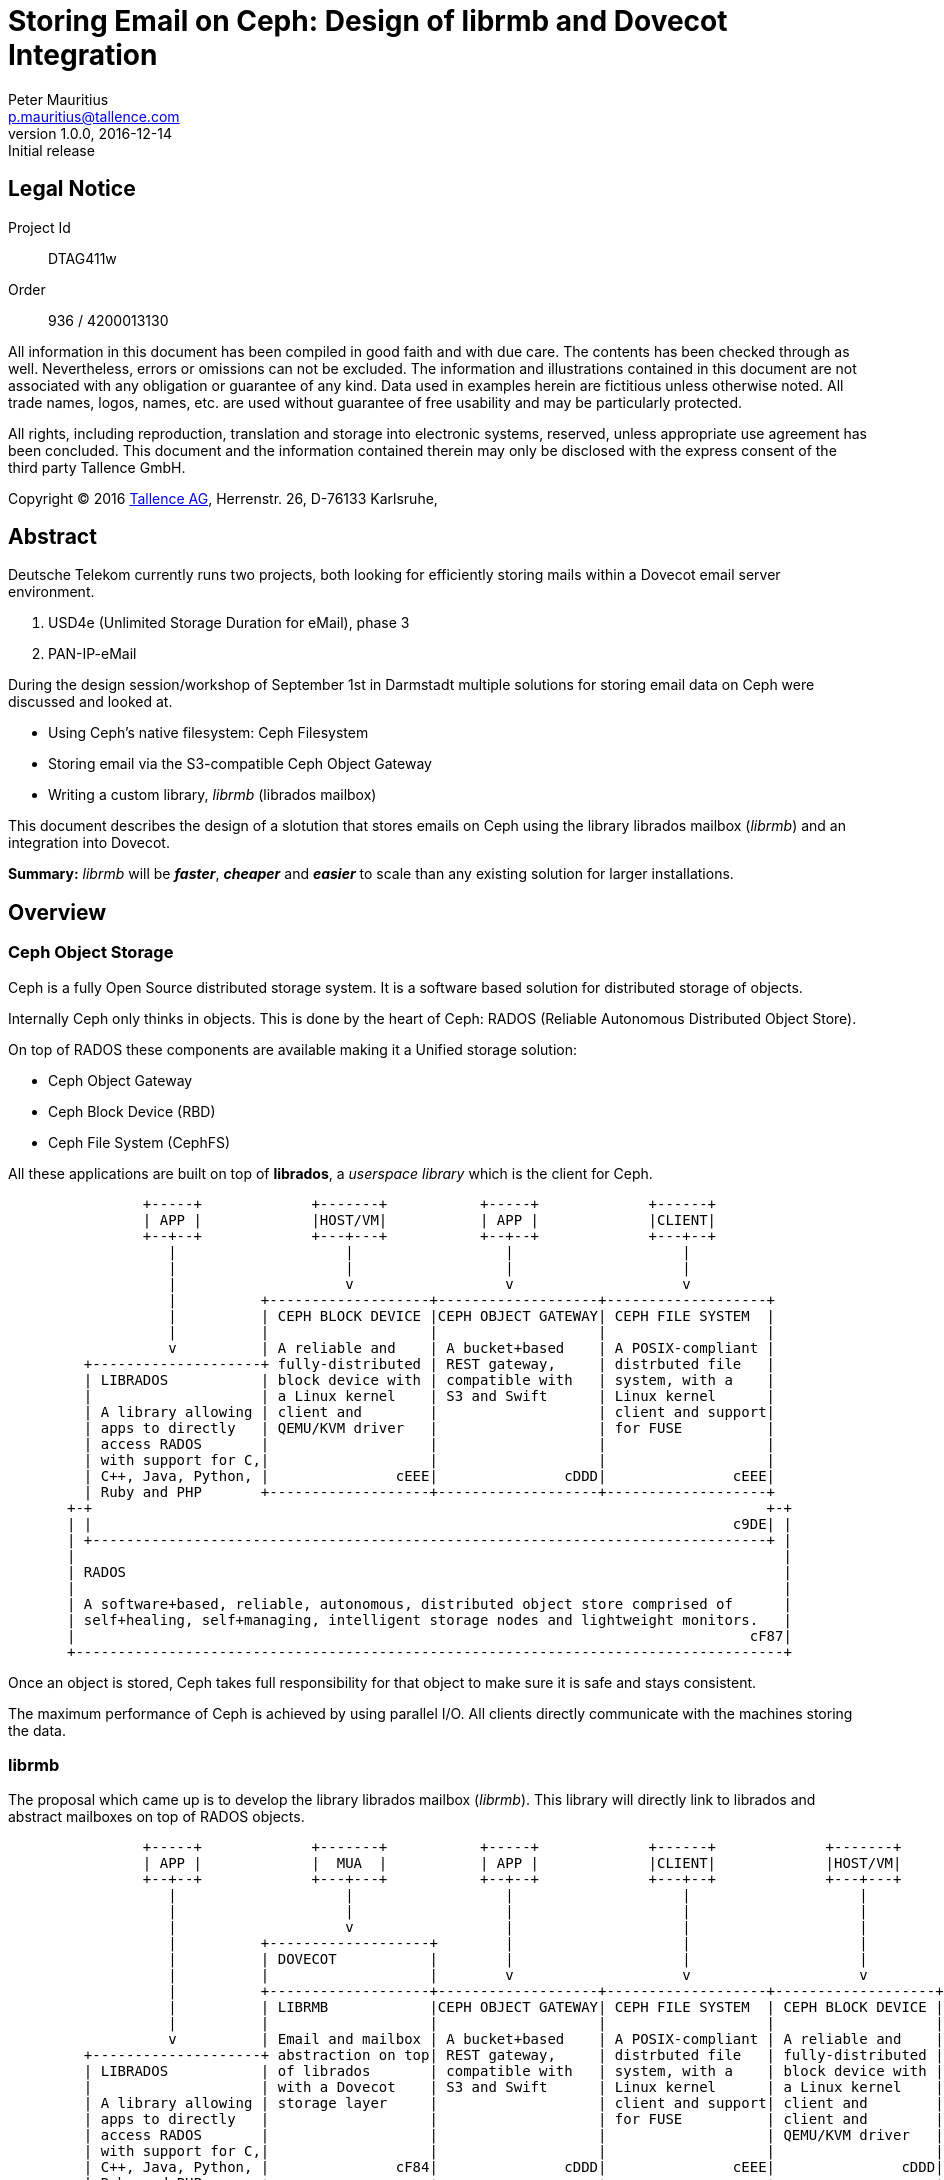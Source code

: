 = Storing Email on Ceph: Design of librmb and Dovecot Integration
Peter Mauritius <p.mauritius@tallence.com>
v1.0.0, 2016-12-14: Initial release
:icons: font
:numbered!:
:pdf-page-size: A4
:docinfo: shared,private-footer
:blockdiag: /usr/local/bin/blockdiag

[colophon]
== Legal Notice
Project Id:: DTAG411w
Order:: 936 / 4200013130

All information in this document has been compiled in good faith and with due care. The contents has been checked through as well. Nevertheless, errors or omissions can not be excluded. The information and illustrations contained in this document are not associated with any obligation or guarantee of any kind. Data used in examples herein are fictitious unless otherwise noted. All trade names, logos, names, etc. are used without guarantee of free usability and may be particularly protected.

All rights, including reproduction, translation and storage into electronic systems, reserved, unless appropriate use agreement has been concluded. This document and the information contained therein may only be disclosed with the express consent of the third party Tallence GmbH.

Copyright (C) 2016 http://www.tallence.com[Tallence AG], Herrenstr. 26, D-76133 Karlsruhe,

<<<
[abstract]
== Abstract
Deutsche Telekom currently runs two projects, both looking for efficiently storing mails within a Dovecot email server environment.

. USD4e (Unlimited Storage Duration for eMail), phase 3
. PAN-IP-eMail

During the design session/workshop of September 1st in Darmstadt multiple solutions for storing email data on Ceph were discussed and looked at.

*	Using Ceph's native filesystem: Ceph Filesystem
*	Storing email via the S3-compatible Ceph Object Gateway
*	Writing a custom library, _librmb_ (librados mailbox)

This document describes the design of a slotution that stores emails on Ceph using the library librados mailbox (_librmb_) and an integration into Dovecot.

*Summary:* _librmb_ will be *_faster_*, *_cheaper_* and *_easier_* to scale than any existing solution for larger installations.

<<<
== Overview
=== Ceph Object Storage
Ceph is a fully Open Source distributed storage system. It is a software based solution for distributed storage of objects.

Internally Ceph only thinks in objects. This is done by the heart of Ceph: RADOS (Reliable Autonomous Distributed Object Store).

On top of RADOS these components are available making it a Unified storage solution:

*	Ceph Object Gateway
*	Ceph Block Device (RBD)
*	Ceph File System (CephFS)

All these applications are built on top of *librados*, a _userspace library_ which is the client for Ceph.

[ditaa, "ceph-stack", round-corners=true, separation=false]
----
                +-----+             +-------+           +-----+             +------+
                | APP |             |HOST/VM|           | APP |             |CLIENT|
                +--+--+             +---+---+           +--+--+             +---+--+
                   |                    |                  |                    |
                   |                    |                  |                    |
                   |                    v                  v                    v
                   |          +-------------------+-------------------+-------------------+
                   |          | CEPH BLOCK DEVICE |CEPH OBJECT GATEWAY| CEPH FILE SYSTEM  |
                   |          |                   |                   |                   |
                   v          | A reliable and    | A bucket+based    | A POSIX-compliant |
         +--------------------+ fully-distributed | REST gateway,     | distrbuted file   |
         | LIBRADOS           | block device with | compatible with   | system, with a    |
         |                    | a Linux kernel    | S3 and Swift      | Linux kernel      |
         | A library allowing | client and        |                   | client and support|
         | apps to directly   | QEMU/KVM driver   |                   | for FUSE          |
         | access RADOS       |                   |                   |                   |
         | with support for C,|                   |                   |                   |
         | C++, Java, Python, |               cEEE|               cDDD|               cEEE|
         | Ruby and PHP       +-------------------+-------------------+-------------------+
       +-+                                                                                +-+
       | |                                                                            c9DE| |
       | +--------------------------------------------------------------------------------+ |
       |                                                                                    |
       | RADOS                                                                              |
       |                                                                                    |
       | A software+based, reliable, autonomous, distributed object store comprised of      |
       | self+healing, self+managing, intelligent storage nodes and lightweight monitors.   |
       |                                                                                cF87|
       +------------------------------------------------------------------------------------+
----

Once an object is stored, Ceph takes full responsibility for that object to make sure it is safe and stays consistent.

The maximum performance of Ceph is achieved by using parallel I/O. All clients directly communicate with the machines storing the data.

<<<
=== librmb
The proposal which came up is to develop the library librados mailbox (_librmb_).
This library will directly link to librados and abstract mailboxes on top of RADOS objects.

[ditaa, "librmb-stack", round-corners=true, separation=false]
----
                +-----+             +-------+           +-----+             +------+             +-------+
                | APP |             |  MUA  |           | APP |             |CLIENT|             |HOST/VM|
                +--+--+             +---+---+           +--+--+             +---+--+             +---+---+
                   |                    |                  |                    |                    |
                   |                    |                  |                    |                    |
                   |                    v                  |                    |                    |
                   |          +-------------------+        |                    |                    |
                   |          | DOVECOT           |        |                    |                    |
                   |          |                   |        v                    v                    v
                   |          +-------------------+-------------------+-------------------+-------------------+
                   |          | LIBRMB            |CEPH OBJECT GATEWAY| CEPH FILE SYSTEM  | CEPH BLOCK DEVICE |
                   |          |                   |                   |                   |                   |
                   v          | Email and mailbox | A bucket+based    | A POSIX-compliant | A reliable and    |
         +--------------------+ abstraction on top| REST gateway,     | distrbuted file   | fully-distributed |
         | LIBRADOS           | of librados       | compatible with   | system, with a    | block device with |
         |                    | with a Dovecot    | S3 and Swift      | Linux kernel      | a Linux kernel    |
         | A library allowing | storage layer     |                   | client and support| client and        |
         | apps to directly   |                   |                   | for FUSE          | client and        |
         | access RADOS       |                   |                   |                   | QEMU/KVM driver   |
         | with support for C,|                   |                   |                   |                   |
         | C++, Java, Python, |               cF84|               cDDD|               cEEE|               cDDD|
         | Ruby and PHP       +-------------------+-------------------+-------------------+-------------------+
       +-+                                                                                                    +-+
       | |                                                                                                c9DE| |
       | +----------------------------------------------------------------------------------------------------+ |
       |                                                                                                        |
       | RADOS                                                                                                  |
       |                                                                                                        |
       | A software+based, reliable, autonomous, distributed object store comprised of                          |
       | self+healing, self+managing, intelligent storage nodes and lightweight monitors.                       |
       |                                                                                                    cF87|
       +--------------------------------------------------------------------------------------------------------+
----

Ceph provides two ways for storing data:

*	Replication (3x by default)
*	Erasure Coding

With 3x replication storing a 1M object will consume 3M of storage.
With EC this 1M will use between 1.5M and 1.8M of storage.

The downside for EC however is that EC objects can't be partially overwritten due to the nature of EC.
When storing emails as Objects they are never changed afterwards however.
Emails are Write Once, Read Many (WORM) ans can take advantage of ES.

*Advantages*

*	Easy scaling of email storage by scaling Ceph
**	_librmb_ talks directly to RADOS without additional layers and/or daemons
*	Lower latency by eliminating additional RGW or CephFS layers
**	No additional to layers and/or daemons
*	Allows for storing email on Erasure Coded pools
**	Saves large amount of storage
*	Less I/O on backing storage due to the lack of overhead from additional layers
*	Possibility to directly interface with _librmb_ to access email without IMAP/POP3 via Dovecot.
    This allows for example high performance REST APIs for WebMail access.

*Disadvantages*

*	Requires development of _librmb_
**	~ 9 months of development and testing
*	Dovecot needs to be modified to talk to _librmb_

<<<
=== Dovecot Integration
Dovecot needs to be expanded to include a new storage layer, which hooks into _librmb_ and stores mailboxes and emails on Ceph.

The library _librmb_ will abstract mailboxes on top of RADOS. Using the semantics of RADOS emails can be stored directly as objects and the same goes for indexes.

[ditaa, "librmb-dovecot", round-corners=true, separation=false]
----
   +-----------------+
   | Mail User Agent |
   +--------+--------+
            |
            | IMAP/POP
            v
 +----------+----------+
 |Ceph Client          |
 | +-----------------+ |
 | |     Dovecot     | |
 | +-----------------+ |
 | |  storage plugin | |
 | +-----------------+ |
 | |     librmb  cF84| |
 | +-----------------+ |
 | |    librados c9DE| |
 | +-----------------+ |
 |                 cEEE|
 +----------+----------+
            |
            | Ceph Storage Cluster Protocol
            v
 +----------+----------+
 | RADOS               |
 |                 cF87|
 +---------------------+
----

<<<
== Requirements

The high level goals of the project are as follows

* Allow a mail server to run solely on Ceph without any local file system for volume data.
* Volume data is defined as any data scaled by number of objects and users
** Mails
** Mailboxes
** Metadata
** Index data
** Key/Value data
** Full text indexes

User data and credentials storage are no subject for the librmb right now, because we are targeting huge installations that have usually a solution in place for this data.

=== Static Analysis of Dovecots Internal Plugin APIs

Because Dovecot is a major mail server and the first integration target for th librmb, we will have a closer look at the internal storgae relates APIs of Dovecot.

Some of the following information has been extracted from the http://wiki.dovecot.org/FrontPage[Dovecot Wiki] or the Dovecot source code.

==== Mail Storage
[quote, Timo Sirainen, http://wiki.dovecot.org/Design/Storage/MailStorage ]
--
Mail storage is mainly about being a common container for its mailboxes. For example with multi-dbox each storage has one directory where all the message bodies are written to, while the per-mailbox directories only contain index files. With other mailbox formats mail storage doesn't do much else than allow allocating mailboxes.

The only public functions for mail storage are:

mail_storage_purge():: frees disk space used by expunged messages. Currently the only mailbox format that uses this is multi-dbox.
mail_storage_get_settings():: returns mail storage settings.
mail_storage_set_callbacks():: can be used to specify "OK" and "NO" callbacks, which are called when a long running operation wants to send a status update. For example "OK Stale mailbox lock file detected, will override in n seconds" or "NO Mailbox is locked, will abort in n seconds".

Methods that mail storage backends need to implement are:

get_setting_parser_info():: Returns storage-specific settings parser information.
alloc():: Allocate memory for a storage and set its virtual functions.
create(ns): Initialize the storage based on given namespace settings. The same storage can be used by other namespaces, but they don't call create() again. This function typically shouldn't fail, except when storage can't handle the wanted namespace settings.
destroy(): Destroys the storage.
add_list(list):: Called every time the storage is attached to a new namespace / mailbox list.
get_list_settings(ns, set):: Used to get storage's default settings.
autodetect(ns, set):: Returns TRUE if based on the given settings it looks like this storage should be handling the namespace. This is done when mail_location doesn't explicitly specify the mailbox format.
mailbox_alloc():: Allocate memory for mailbox.
--
[source, c]
.Dovecot lib-storage/mail-storage.h Storage Functions
----
struct mail_storage_vfuncs {
	const struct setting_parser_info *(*get_setting_parser_info)(void);
	struct mail_storage *(*alloc)(void);
	int (*create)(struct mail_storage *storage, struct mail_namespace *ns,
		      const char **error_r);
	void (*destroy)(struct mail_storage *storage);
	void (*add_list)(struct mail_storage *storage,
			 struct mailbox_list *list);
	void (*get_list_settings)(const struct mail_namespace *ns,
				  struct mailbox_list_settings *set);
	bool (*autodetect)(const struct mail_namespace *ns,
			   struct mailbox_list_settings *set);
	struct mailbox *(*mailbox_alloc)(struct mail_storage *storage,
					 struct mailbox_list *list,
					 const char *vname,
					 enum mailbox_flags flags);
	int (*purge)(struct mail_storage *storage);
};
----

==== Mailbox
[quote, Timo Sirainen, http://wiki.dovecot.org/Design/Storage/Mailbox ]
--
src/lib-storage/mail-storage.h and mail-storage-private.h describes mailbox API, among others. Mailbox life cycle often goes like:

mailbox_alloc():: allocates memory for the mailbox and initializes some internal settings, but doesn't actually try to open it.
mailbox_open():: opens the mailbox. Instead of opening a mailbox, you can also create it with mailbox_create(). If you're immediately syncing the mailbox, you don't need to open it, because it's done implicitly. This reduces your code and error handling a bit.
mailbox_close():: closes the mailbox, so that it needs to be opened again if it's wanted to be accessed. This is rarely needed.
mailbox_free():: closes and frees the mailbox.

There are a lot of functions to deal with mailboxes. The most important ones are:

mailbox_get_status():: to get a summary of mailbox, such as number of messages in it.
Syncing: mailbox_sync_*():: to synchronize changes from the backend to memory.
Transactions:: mailbox_transaction_*() for transaction handling. All message reads and writes are done in a transaction.
Searching:: mailbox_search_*() is used for searching messages. Even simple operations like "get all messages" go through this API, it'll then simply do "search all".
Saving:: mailbox_save_*() and mailbox_copy() is used for saving/copying new messages to mailbox.
--
[source, c]
.Dovecot lib-storage/mail-storage.h Mailbox Functions
----
struct mailbox_vfuncs {
	bool (*is_readonly)(struct mailbox *box);
	int (*enable)(struct mailbox *box, enum mailbox_feature features);
	int (*exists)(struct mailbox *box, bool auto_boxes,
		      enum mailbox_existence *existence_r);
	int (*open)(struct mailbox *box);
	void (*close)(struct mailbox *box);
	void (*free)(struct mailbox *box);
	int (*create_box)(struct mailbox *box,
			  const struct mailbox_update *update, bool directory);
	int (*update_box)(struct mailbox *box,
			  const struct mailbox_update *update);
	int (*delete_box)(struct mailbox *box);
	int (*rename_box)(struct mailbox *src, struct mailbox *dest);
	int (*get_status)(struct mailbox *box, enum mailbox_status_items items,
			  struct mailbox_status *status_r);
	int (*get_metadata)(struct mailbox *box,
			    enum mailbox_metadata_items items,
			    struct mailbox_metadata *metadata_r);
	int (*set_subscribed)(struct mailbox *box, bool set);
	int (*attribute_set)(struct mailbox_transaction_context *t,
			     enum mail_attribute_type type, const char *key,
			     const struct mail_attribute_value *value);
	int (*attribute_get)(struct mailbox *box,
			     enum mail_attribute_type type, const char *key,
			     struct mail_attribute_value *value_r);
	struct mailbox_attribute_iter *
		(*attribute_iter_init)(struct mailbox *box,
				       enum mail_attribute_type type,
				       const char *prefix);
	const char *(*attribute_iter_next)(struct mailbox_attribute_iter *iter);
	int (*attribute_iter_deinit)(struct mailbox_attribute_iter *iter);
	/* Lookup sync extension record and figure out if it mailbox has
	   changed since. Returns 1 = yes, 0 = no, -1 = error. if quick==TRUE,
	   return 1 if it's too costly to find out exactly. */
	int (*list_index_has_changed)(struct mailbox *box,
				      struct mail_index_view *list_view,
				      uint32_t seq, bool quick);
	/* Update the sync extension record. */
	void (*list_index_update_sync)(struct mailbox *box,
				       struct mail_index_transaction *trans,
				       uint32_t seq);
	struct mailbox_sync_context *
		(*sync_init)(struct mailbox *box,
			     enum mailbox_sync_flags flags);
	bool (*sync_next)(struct mailbox_sync_context *ctx,
			  struct mailbox_sync_rec *sync_rec_r);
	int (*sync_deinit)(struct mailbox_sync_context *ctx,
			   struct mailbox_sync_status *status_r);
	/* Called once for each expunge. Called one or more times for
	   flag/keyword changes. Once the sync is finished, called with
	   uid=0 and sync_type=0. */
	void (*sync_notify)(struct mailbox *box, uint32_t uid,
			    enum mailbox_sync_type sync_type);
	void (*notify_changes)(struct mailbox *box);
	struct mailbox_transaction_context *
		(*transaction_begin)(struct mailbox *box,
				     enum mailbox_transaction_flags flags);
	int (*transaction_commit)(struct mailbox_transaction_context *t,
				  struct mail_transaction_commit_changes *changes_r);
	void (*transaction_rollback)(struct mailbox_transaction_context *t);
	enum mail_flags (*get_private_flags_mask)(struct mailbox *box);
	struct mail *
		(*mail_alloc)(struct mailbox_transaction_context *t,
			      enum mail_fetch_field wanted_fields,
			      struct mailbox_header_lookup_ctx *wanted_headers);
	struct mail_search_context *
	(*search_init)(struct mailbox_transaction_context *t,
		       struct mail_search_args *args,
		       const enum mail_sort_type *sort_program,
		       enum mail_fetch_field wanted_fields,
		       struct mailbox_header_lookup_ctx *wanted_headers);
	int (*search_deinit)(struct mail_search_context *ctx);
	bool (*search_next_nonblock)(struct mail_search_context *ctx,
				     struct mail **mail_r, bool *tryagain_r);
	/* Internal search function which updates ctx->seq */
	bool (*search_next_update_seq)(struct mail_search_context *ctx);
	struct mail_save_context *
		(*save_alloc)(struct mailbox_transaction_context *t);
	int (*save_begin)(struct mail_save_context *ctx, struct istream *input);
	int (*save_continue)(struct mail_save_context *ctx);
	int (*save_finish)(struct mail_save_context *ctx);
	void (*save_cancel)(struct mail_save_context *ctx);
	int (*copy)(struct mail_save_context *ctx, struct mail *mail);
	/* Called during transaction commit/rollback if saving was done */
	int (*transaction_save_commit_pre)(struct mail_save_context *save_ctx);
	void (*transaction_save_commit_post)
		(struct mail_save_context *save_ctx,
		 struct mail_index_transaction_commit_result *result_r);
	void (*transaction_save_rollback)(struct mail_save_context *save_ctx);
	bool (*is_inconsistent)(struct mailbox *box);
};
----

==== Mailbox List
[quote, Timo Sirainen, http://wiki.dovecot.org/Design/Storage/MailboxList ]
--
src/lib-storage/mailbox-list.h and mailbox-list-private.h describes mailbox list. The purpose of mailbox list is to manage mailbox storage name <-> physical directory path mapping. Its most important functions are:

* listing existing mailboxes,
* creating directories for new mailboxes (but not the mailboxes themselves, that's storage's job),
* deleting mailboxes,
* renaming mailboxes and
* managing mailbox subscriptions.

Mailbox list code also internally creates and updates mailbox changelog (in dovecot.mailbox.log file), which keeps track of mailbox deletions, renames and subscription changes. This is primarily useful for dsync utility.

Mailbox list is configured by mail_location setting, which fills struct mailbox_list_settings:

root_dir:: The root mail directory (e.g. with mail_location=maildir:~/Maildir it would be the ~/Maildir).
index_dir:: Directory under which index files are written to. Empty string means in-memory indexes. Defaults to root_dir.
control_dir:: Directory under which control files are written to. Control files are files that contain some important metadata information about mailbox so (unlike index files) they should never be deleted. For example subscriptions file is a control file. Defaults to root_dir.
alt_dir:: This is currently dbox-specific setting.
inbox_path:: Path to INBOX mailbox. This exists mainly because with mbox format INBOX is often in a different location than other mailboxes.
subscription_fname:: Filename used by subscriptions file.
dir_guid_fname:: Filename used to store directories' (not mailboxes') global UIDs. Directory GUIDs are mainly useful for dsync.
maildir_name:: Directory name under which the actual mailboxes are stored in, such as dbox-Mails/ with dbox. See the .h file for more detailed description.
mailbox_dir_name:: If non-empty, store all mailboxes under root_dir/mailbox_dir_name/. +

*Listing mailboxes*

First the list operation is initialized with one of the init functions:

mailbox_list_iter_init():: lists mailboxes that match the given pattern.
mailbox_list_iter_init_multiple():: lists mailboxes that match any of the given patterns list.
mailbox_list_iter_init_namespaces():: lists matching mailboxes from all namespaces. MAILBOX_LIST_ITER_SKIP_ALIASES flag skips namespaces that have alias_for set. You usually want to set this flag to avoid processing the same mailbox multiple times.

The patterns are IMAP-style patterns with '%' and '\*' wildcards as described by RFC 3501: '%' matches only up to next hierarchy separator, while '*' matches the rest of the string.

These flags control what mailboxes are returned:

MAILBOX_LIST_ITER_NO_AUTO_INBOX:: doesn't list INBOX unless it physically exists. Normally INBOX is listed, because INBOX doesn't need to be (and cannot be) explicitly created. It can always be opened and messages can be saved to it, it's just automatically created when it doesn't exist.
MAILBOX_LIST_ITER_SELECT_SUBSCRIBED:: lists only subscribed mailboxes.
MAILBOX_LIST_ITER_SELECT_RECURSIVEMATCH:: is currently only useful when combined with _SELECT_SUBSCRIBED flag. Then it adds MAILBOX_CHILD_SUBSCRIBED flags for mailboxes whose children are subscribed. It also lists mailboxes that aren't themselves subscribed, but have children that do.

These flags control what is returned for matching mailboxes:

MAILBOX_LIST_ITER_RETURN_NO_FLAGS:: can be set when you don't care about mailbox flags. They're then set only if it can be done without any additional disk I/O.
MAILBOX_LIST_ITER_RETURN_SUBSCRIBED:: returns mailbox's subscription state.
MAILBOX_LIST_ITER_RETURN_CHILDREN:: sets "has child mailboxes" or "doesn't have child mailboxes" flag.

Other flags:

MAILBOX_LIST_ITER_RAW_LIST:: should usually be avoided. It ignores ACLs and just returns everything.
MAILBOX_LIST_ITER_VIRTUAL_NAMES:: enables listing to use virtual names instead of storage names in patterns and returned mailbox names.

Once listing is initialized, mailbox_list_iter_next() can be called until it returns NULL. The returned mailbox_info struct contains:

name:: Mailbox's name, either virtual or storage name depending on _VIRTUAL_NAMES flag.
ns:: Mailbox's namespace. This is useful only when mailboxes are listed using mailbox_list_iter_init_namespaces().
flags:: Mailbox flags:
MAILBOX_NOSELECT::: Mailbox exists, but can't be selected. It's possible that it can be created and then it becomes selectable. For example with mbox and FS layout the directories aren't selectable mailboxes.
MAILBOX_NONEXISTENT::: Mailbox doesn't exist. It's listed only because it has child mailboxes that do exist but don't match the pattern. +
  Example: "foo/bar" exists, but "foo" doesn't. "%", "foo" or "\*o" pattern would list "foo", because it matches the pattern but its child doesn't. Then again "\*", "\*bar" or "%/%" wouldn't list "foo", because "foo/bar" matches the pattern (and is also listed). Something like "\*asd*" wouldn't match either "foo" or "foo/bar" so neither is returned.
MAILBOX_CHILDREN and MAILBOX_NOCHILDREN::: Mailbox has or doesn't have children. If neither of these flags are set, it's not known if mailbox has children.
MAILBOX_NOINFERIORS::: Mailbox doesn't have children and none can ever be created. For example with mbox and FS layout the mailboxes have this flag set, because files can't be created under files.
MAILBOX_MARKED and MAILBOX_UNMARKED::: Mailbox has or doesn't have messages with \Recent flags. If neither is set, the state is unknown. Because this check is done in a very cheap way, having MAILBOX_MARKED doesn't always mean that there are \Recent flags. However, if MAILBOX_UNMARKED is returned it is guaranteed to be correct. (False positives are ok, false negatives are not ok.)
MAILBOX_SUBSCRIBED::: Mailbox is subscribed.
MAILBOX_CHILD_SUBSCRIBED::: Mailbox has a child that is subscribed (and _SELECT_RECURSIVEMATCH flag was set).

Finally the listing is deinitalized with mailbox_list_iter_deinit(). If it returns -1, it means that some mailboxes perhaps weren't listed due to some internal error.

If you wish to get mailbox_info flags only for a single mailbox, you can use mailbox_list_mailbox(). +
 +

*Directory permissions*

mailbox_list_get_permissions() and mailbox_list_get_dir_permissions() can be used to get wanted permissions for newly created files and directories.

* For global files, give NULL as the mailbox name. The permissions are then based on the root_dir. If root_dir doesn't exist, it returns 0700/0600 mode.
* For per-mailbox files, give the mailbox name. The permissions are then based on the mailbox's directory.

The returned permissions are:

mode:: Creation mode, like 0600.
gid:: Group that should be set, unless it's (gid_t)-1. There are 3 reasons why it could be that:
* directory has g+s bit set, so the wanted group is set automatically
* group is the same as process's effective GID, so it gets set automatically
* mode's group permissions are the same as world permissions, so group doesn't matter.
gid_origin:: This string points to the directory where the group (and permissions in general) was based on, or "defaults" for internal defaults.

If changing the group fails with EPERM, eperm_error_get_chgrp() can be used to log a nice and understandable error message.
--
[source, c]
.Dovecot lib-storage/mailbox-list.h Functions
----
struct mailbox_list_vfuncs {
	struct mailbox_list *(*alloc)(void);
	int (*init)(struct mailbox_list *list, const char **error_r);
	void (*deinit)(struct mailbox_list *list);
	int (*get_storage)(struct mailbox_list **list, const char *vname,
			   struct mail_storage **storage_r);
	char (*get_hierarchy_sep)(struct mailbox_list *list);
	const char *(*get_vname)(struct mailbox_list *list,
				 const char *storage_name);
	const char *(*get_storage_name)(struct mailbox_list *list,
					const char *vname);
	int (*get_path)(struct mailbox_list *list, const char *name,
			enum mailbox_list_path_type type, const char **path_r);
	const char *(*get_temp_prefix)(struct mailbox_list *list, bool global);
	const char *(*join_refpattern)(struct mailbox_list *list,
				       const char *ref, const char *pattern);
	struct mailbox_list_iterate_context *
		(*iter_init)(struct mailbox_list *list,
			     const char *const *patterns,
			     enum mailbox_list_iter_flags flags);
	const struct mailbox_info *
		(*iter_next)(struct mailbox_list_iterate_context *ctx);
	int (*iter_deinit)(struct mailbox_list_iterate_context *ctx);
	int (*get_mailbox_flags)(struct mailbox_list *list,
				 const char *dir, const char *fname,
				 enum mailbox_list_file_type type,
				 enum mailbox_info_flags *flags_r);
	/* Returns TRUE if name is mailbox's internal file/directory.
	   If it does, mailbox deletion assumes it can safely delete it. */
	bool (*is_internal_name)(struct mailbox_list *list, const char *name);
	/* Read subscriptions from src_list, but place them into
	   dest_list->subscriptions. Set errors to dest_list. */
	int (*subscriptions_refresh)(struct mailbox_list *src_list,
				     struct mailbox_list *dest_list);
	int (*set_subscribed)(struct mailbox_list *list,
			      const char *name, bool set);
	int (*delete_mailbox)(struct mailbox_list *list, const char *name);
	int (*delete_dir)(struct mailbox_list *list, const char *name);
	int (*delete_symlink)(struct mailbox_list *list, const char *name);
	int (*rename_mailbox)(struct mailbox_list *oldlist, const char *oldname,
			      struct mailbox_list *newlist, const char *newname);
	int (*notify_init)(struct mailbox_list *list,
			   enum mailbox_list_notify_event mask,
			   struct mailbox_list_notify **notify_r);
	int (*notify_next)(struct mailbox_list_notify *notify,
			   const struct mailbox_list_notify_rec **rec_r);
	void (*notify_deinit)(struct mailbox_list_notify *notify);
	void (*notify_wait)(struct mailbox_list_notify *notify,
			    void (*callback)(void *context), void *context);
};
----

==== Mail Plugins
[quote, Timo Sirainen, http://wiki.dovecot.org/Design/Storage/Plugins]
--
Typically plugins add hooks in their init() function by calling mail_storage_hooks_add(), and remove the hooks at deinit() with mail_storage_hooks_remove(). Hooks that are currently supported:

mail_user_created:: A new mail user was created. It doesn't yet have any namespaces.
mail_storage_created:: A new mail storage was created. It's not connected to any namespaces/mailbox lists yet.
mailbox_list_created:: A new mailbox list was created. It's not connected to any storages yet. Because of this, some internal virtual methods haven't been overridden by the storage yet, so plugins rarely want to use this hook. Instead they should use:
mail_namespace_storage_added:: Storage was connected to its first namespace/mailbox list. This hook should usually be used if plugin wants to override mailbox_list's methods.
mail_namespaces_created:: User's all namespaces have been created. This hook is called only per user at startup. More internal namespaces may be created later when using shared mailboxes.
mailbox_allocated:: mailbox_alloc() was called.
mailbox_opened: Mailbox (and its index) was actually opened, either explicitly with mailbox_open() or implicitly by some other function. +

*Overriding methods*

When the hook gets called, you usually want to override some method of the created object. This is the easy part, for example:

[source, c]
....
static void plugin_mailbox_allocated(struct mailbox *box)
..
        box->v.transaction_begin = plugin_transaction_begin;
....

The problem is that once plugin_transaction_begin() is called, it should call the original transaction_begin(). There may also be multiple plugins that want to override the same method, so the idea is to just have each plugin call the previous transaction_begin(). The next problem is where do you save the previous value? Most objects have a module_contexts array for storing per-plugin pointers for this purpose. There are several helper functions to make setting and accessing them in a quite safe way.

Easiest way to set up the module context is to just copy&paste code from an existing plugin that sets the same context. Here's some documentation about it anyway:

First you start by creating register for the plugin. There are different registers for different types of objects:

mail_user_module_register:: For mail_user.
mailbox_list_module_register:: For mailbox_list.
mail_storage_module_register:: For mail_storage, mailbox, mailbox_transaction and mail_search.
mail_module_register:: For mail.

We'll assume you want to use mail_storage_module_register:

[source, c]
----
static MODULE_CONTEXT_DEFINE_INIT(plugin_storage_module, &mail_storage_module_register);
----

If you need to make it external, use:

[source, c]
----
extern MODULE_CONTEXT_DEFINE(plugin_storage_module, &mail_storage_module_register);
struct plugin_storage_module plugin_storage_module =
        MODULE_CONTEXT_INIT(&mail_storage_module_register);
----

Next you'll need to allocate memory for the structure you want to place in the context. If you only want to override some methods, you can use:

[source, c]
----
union mailbox_module_context *mbox;
struct mailbox_vfuncs *v = box->vlast;

mbox = p_new(box->pool, union mailbox_module_context, 1);
mbox->super = *v;
box->vlast = &mbox->super;

v->transaction_begin = plugin_transaction_begin;
MODULE_CONTEXT_SET_SELF(box, plugin_storage_module, mbox);
----

If you want to store some more plugin-specific data to the object instead of just the super methods, you can do:

[source, c]
----
struct plugin_mailbox {
        /* must be called module_ctx */
        union mailbox_module_context module_ctx;
};
/* .. */

struct plugin_mailbox *mbox;
struct mailbox_vfuncs *v = box->vlast;

mbox = p_new(box->pool, struct plugin_mailbox, 1);
mbox->module_ctx.super = *v;
box->vlast = &mbox->super;

v->transaction_begin = plugin_transaction_begin;
MODULE_CONTEXT_SET(box, plugin_storage_module, mbox);
----
Note that when using union directly you use MODULE_CONTEXT_SET_SELF(), while when it's inside a struct you use MODULE_CONTEXT_SET().

Once all this initialization is done, you can look up the module context with:

[source, c]
----
#define PLUGIN_CONTEXT(obj) MODULE_CONTEXT(obj, plugin_storage_module)
/* .. */
struct plugin_mailbox *mbox = PLUGIN_CONTEXT(box);
----
--

<<<
==== Dictionary API
[quote, Timo Sirainen, http://wiki.dovecot.org/Dictionary]
--
Dovecot's lib-dict can be used to access simple key-value databases. This is used by for example quota-dict, passdb&userdb, last-login plugin, METADATA, etc. The dictionaries can be accessed either directly by the mail processes or they can be accessed via dict proxy processes.

Currently supported dict backends are:

* Flat files
* FS (lib-fs wrapper)
* Memcached (ASCII protocol)
* Memcached (Binary protocol)
* Redis
* Proxy
* SQL
** mysql
** pgsql
** sqlite
** cassandra
* LDAP
--
[source, c]
.Dovecot lib-dict Functions
----
struct dict_vfuncs {
	int (*init)(struct dict *dict_driver, const char *uri,
		    const struct dict_settings *set,
		    struct dict **dict_r, const char **error_r);
	void (*deinit)(struct dict *dict);
	void (*wait)(struct dict *dict);
	int (*lookup)(struct dict *dict, pool_t pool,
		      const char *key, const char **value_r,
		      const char **error_r);
	struct dict_iterate_context *
		(*iterate_init)(struct dict *dict, const char *const *paths,
				enum dict_iterate_flags flags);
	bool (*iterate)(struct dict_iterate_context *ctx,
			const char **key_r, const char **value_r);
	int (*iterate_deinit)(struct dict_iterate_context *ctx,
			      const char **error_r);
	struct dict_transaction_context *(*transaction_init)(struct dict *dict);
	/* call the callback before returning if non-async commits */
	void (*transaction_commit)(struct dict_transaction_context *ctx,
				   bool async,
				   dict_transaction_commit_callback_t *callback,
				   void *context);
	void (*transaction_rollback)(struct dict_transaction_context *ctx);
	void (*set)(struct dict_transaction_context *ctx,
		    const char *key, const char *value);
	void (*unset)(struct dict_transaction_context *ctx,
		      const char *key);
	void (*atomic_inc)(struct dict_transaction_context *ctx,
			   const char *key, long long diff);
	void (*lookup_async)(struct dict *dict, const char *key,
			     dict_lookup_callback_t *callback, void *context);
	bool (*switch_ioloop)(struct dict *dict);
};
----

<<<
==== File System API

The File System API is the internal abstraction for a POSIX filesystem. It can be overridden by plugins to support requirements like caching etc.

[source, c]
.Dovecot lib-fs Functions
----
struct fs_vfuncs {
	struct fs *(*alloc)(void);
	int (*init)(struct fs *fs, const char *args,
		    const struct fs_settings *set);
	void (*deinit)(struct fs *fs);
	enum fs_properties (*get_properties)(struct fs *fs);
	struct fs_file *(*file_init)(struct fs *fs, const char *path,
				     enum fs_open_mode mode,
				     enum fs_open_flags flags);
	void (*file_deinit)(struct fs_file *file);
	void (*file_close)(struct fs_file *file);
	const char *(*get_path)(struct fs_file *file);
	void (*set_async_callback)(struct fs_file *file,
				   fs_file_async_callback_t *callback,
				   void *context);
	void (*wait_async)(struct fs *fs);
	void (*set_metadata)(struct fs_file *file, const char *key,
			     const char *value);
	int (*get_metadata)(struct fs_file *file,
			    const ARRAY_TYPE(fs_metadata) **metadata_r);
	bool (*prefetch)(struct fs_file *file, uoff_t length);
	ssize_t (*read)(struct fs_file *file, void *buf, size_t size);
	struct istream *(*read_stream)(struct fs_file *file,
				       size_t max_buffer_size);
	int (*write)(struct fs_file *file, const void *data, size_t size);
	void (*write_stream)(struct fs_file *file);
	/* After write_stream_finish() is called once, all the following
	   (async) calls will have success==TRUE. */
	int (*write_stream_finish)(struct fs_file *file, bool success);
	int (*lock)(struct fs_file *file, unsigned int secs,
		    struct fs_lock **lock_r);
	void (*unlock)(struct fs_lock *lock);
	int (*exists)(struct fs_file *file);
	int (*stat)(struct fs_file *file, struct stat *st_r);
	int (*copy)(struct fs_file *src, struct fs_file *dest);
	int (*rename)(struct fs_file *src, struct fs_file *dest);
	int (*delete_file)(struct fs_file *file);
	struct fs_iter *(*iter_init)(struct fs *fs, const char *path,
				     enum fs_iter_flags flags);
	const char *(*iter_next)(struct fs_iter *iter);
	int (*iter_deinit)(struct fs_iter *iter);
	bool (*switch_ioloop)(struct fs *fs);
	int (*get_nlinks)(struct fs_file *file, nlink_t *nlinks_r);
};
----

==== Full Text Search Indexing

Most FTS solutions included with Dovecot are using external systems for indexing and search. The only implementation that is file system based is the since v2.1+ deprecated http://wiki.dovecot.org/Plugins/FTS/Squat[Squat Full Text Search Indexing].

Because _Squat_ is the only RFC compliant implementation within Dovecot and fits well to Cephs object storage model, it should be migrated to Ceph.

<<<
== librmb Design Ideas

For the design of the data model we make some assumptions

Ceph is fast:: It is not necessary to cache any data on local disk. This does not mean that local caches on SSD are not helpful or prohibited. But in the first guess we assume that Ceph will be fast enough to work without local caches.
No revovery:: Any mail belongs to a mailbox (see below) as log as their relationship is stored. Like other popular mail storage formats like http://wiki2.dovecot.org/MailboxFormat/dbox[dbox] or http://www.washington.edu/imap/documentation/mixfmt.txt.html[MIX] the integrity of the mailbox relies on the mailbox indexes. If they get lost it will be hard or impossible to reconstruct a mailbox.

=== 1st Naive Mail Data Model

==== Mails
Mails are the smallest objects managed in this model. Any mail belongs to a mailbox, as collection or directory of mails. Mails are store independently of mailboxes within the users namespace but contain an attribute pointing back to their mailbox they belong to. This allows move operations relocating a mail from one mailbox to another without copying.

Mails are read only objects regarding their RFC2822 content. Mails bear attributes that are stored as omap key-values. The parsed MIME structure will be stored as omap key-values.

WARNING: TODO attribute details

==== Mailboxes
Mailboxes represent a list of references to mails, stored as omap key-values. A mailbox owns a name within a users namespace. A mailbox stores a list of all mails belonging to a mailbox.

==== Mailbox List
Because we are not able to express object hierarchies with Ceph we maintain an object, listing all mailboxes belonging to a user.


 mail_location = rmb:/dovecot/%d/%n:pool=storage

[ditaa, "rmb-mailbox-layout", separation=false]
----
/dovecot/%d/%n -+-> /storage/u.*
                |
                +-> /mailboxes -+-> /INBOX
                                |
                                +-> /foo ---> /bar

----

[ditaa, "rmb-mail", separation=true, shadow=true]
----
 +----------+       +-----------+
 |mail      |------>|object     |
 +-+--------++      +-+---------+-+
   |RFC2822  |------->|byte array |
   +---------+        +-----------+
   |MIME data|------->|omap       |
   +---------+        +-----------+
   |metadata |------->|omap       |
   +---------+        +-----------+

 +-----------+       +-----------+
 |mailbox    |------>|object     |
 +-+---------++      +-+---------+-+
   |index     |------->|omap       |
   +----------+        +-----------+
   |flags     |------->|omap       |
   +----------+        +-----------+
   |headers   |------->|omap       |
   +----------+        +-----------+

 +-----------+       +-----------+
 |mailboxlist|------>|object     |
 +-+---------++      +-+---------+-+
   |list      |------->|omap       |
   +----------+        +-----------+
   |attributes|------->|omap       |
   +----------+        +-----------+
   |metadata  |------->|omap       |
   +----------+        +-----------+
----


messages
raw data
MIME structure
mailboxes
reference messages
flags, headers
stats
users
own mailboxes


object
byte array
key/value index
object
key/value (msg id)
key/value (headers)
key/value or attr
object
key/value

=== Dictionaries

A mail server accessible by IMAP has to store more than mail and mailboxes. Therefore the librmb offers a very simple key-value store, hiding the details of librados. Each dictionary is one object identified by an object name which has to be unique. The key-values are stored as omap key/value pairs.

Inspired by Dovecots dictionaries a dictionary is specified by

pool:: The pool to store the dictionary objects
name:: An object name for the dictionary object

A typical configuration for a Dovecot dictionary using the librmb would look like

 metadata_dict = rmb:name=/dovecot/%d/%n/metadata:pool=storage

<<<
== Further Reading

=== Mailbox Formats

==== Supported by Dovecot
* http://wiki.dovecot.org/MailboxFormat[Mailbox Formats]
** http://wiki.dovecot.org/MailboxFormat/Cydir[Cydir]: _Its code is small and simple, so it can also act as an example for writing new mail storage backends._
** http://wiki.dovecot.org/MailboxFormat/imapc[imapc]
** http://wiki.dovecot.org/MailboxFormat/Maildir[Maildir]
** http://wiki.dovecot.org/MailboxFormat/mbox[mbox]
** http://wiki.dovecot.org/MailboxFormat/dbox[dbox]
** obox
*** https://oxpedia.org/wiki/index.php?title=Dovecot:Main_Page_Dovecot#dovecotbackendconf[Dovecot Pro Backend Configuration]
*** https://software.open-xchange.com/products/dovecot/doc/Dovecot-EE-repository-and-object-storage-installation-manual_v1.9.pdf[Object Storage and Enterprise Repository Installation manual]
*** https://www.heinlein-support.de/sites/default/files/dovecot_recent_and_future_development.pdf[Presentation by Timo ]
*** http://www.admin-magazine.com/Archive/2015/26/Scalable-mail-storage-with-Dovecot-and-Amazon-S3[Scalable mail storage with Dovecot and Amazon S3]

==== Supported by Other
* http://www.washington.edu/imap/documentation/mixfmt.txt.html[UW IMAP Server MIX]

=== Dovecot Internals
* http://wiki.dovecot.org/Design/Storage/Plugins[Storage Plugins]
** https://github.com/posteo/scrambler-plugin[Dovecot encryption plugin]
* http://wiki2.dovecot.org/Dictionary[Dictionary]
* http://wiki2.dovecot.org/Design/Indexes[Indexes]

=== Other Solutions
* https://lists.andrew.cmu.edu/pipermail/cyrus-devel/2015-September/003468.html[OpenIO: open source object storage for Cyrus]
* https://sys4.de/de/blog/2013/06/06/postfix-dovecot-ceph-cluster-storage/[CEPH Cluster für Dovecot MDBOX und Postfix]

=== API Inspirations
* http://www.dovecot.fi/dovecot-launches-a-gmail-api-compatible-rest-api-to-enable-third-party-developers-to-join-its-global-email-ecosystem/[Welcome to Dovecot: home to the world's most successful open source IMAP software]
* https://developers.google.com/gmail/api/guides/[Gmail API]
* https://msdn.microsoft.com/office/office365/api/mail-rest-operations[Outlook Mail REST API reference]

=== Project References

* https://trello.com/c/ao7wxVE5/120-dovecot-libradosmail[Sage Weil] im Ceph Backlog

<<<
== About the Project
This proposal has already been reported as Ceph project http://tracker.ceph.com/issues/12430[FEATURE #12430] . This project is supported by _Sage Weil_, who is the head Ceph developer and creator.


== About the Authors
*{author}* from https://tallence.com[Tallence Consulting] is working on the design and development of Deutsche Telekom email infrastructure since 2001 and a lot of other Deutsche Telekom backend services since 1998. The Deutsche Telekom email servers are Dovecot based since 2011.

You can contact {author} at {email}.

<<<
== Versions
[grid="cols", options="header", cols="1,3,1,1"]
|===
| Version | Description | Date | Author

| 1.0.0
| Initial release
| 2016-12-14
| Peter Mauritius


|===
